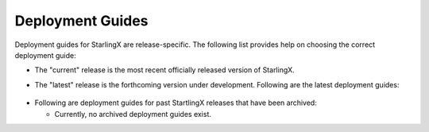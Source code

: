 =================
Deployment Guides
=================

Deployment guides for StarlingX are release-specific.
The following list provides help on choosing the correct deployment guide:

- The "current" release is the most recent officially released version of StarlingX.

.. "Current" deployment guides moved to Installation and Deployment Guides.

- The "latest" release is the forthcoming version under development.
  Following are the latest deployment guides:

  .. toctree::
     :maxdepth: 1

     latest/aio_duplex_computes/index

 .. All other "Latest" deployment guides moved to Installation and Deployment Guides.

- Following are deployment guides for past StartlingX releases that have
  been archived:

  * Currently, no archived deployment guides exist.


.. Steps you must take when a new release of the installer and developer guides occurs:

.. 1. Archive the "current" release:
         1. Rename the "current" folder to the release name using the <Year_Month> convention (e.g. 2018_10).
         2. Get inside your new folder (i.e. the old "current" folder) and update all links in the *.rst
         files to use the new path (e.g. :doc:`Libvirt/QEMU </installation_guide/current/installation_libvirt_qemu>`
         becomes
         :doc:`Libvirt/QEMU </installation_guide/<Year_Month>/installation_libvirt_qemu>`
         3. You might want to change your working directory to /<Year_Month> and use Git to grep for
         the "current" string (i.e. 'git grep "current" *').  For each applicable occurence, make
         the call whether or not to convert the string to the actual archived string "<Year_Month>".
         Be sure to scrub all files for the "current" string in both the "installation_guide"
         and "developer_guide" folders downward.
   2. Add the new "current" release:
         1. Rename the existing "latest" folders to "current".  This assumes that "latest" represented
         the under-development release that just officially released.
         2. Get inside your new folder (i.e. the old "latest" folder) and update all links in the *.rst
         files to use the new path (e.g. :doc:`Libvirt/QEMU </installation_guide/latest/installation_libvirt_qemu>`
         becomes
         :doc:`Libvirt/QEMU </installation_guide/current/installation_libvirt_qemu>`
         3. You might want to change your working directory to the "current" directory and use Git to grep for
         the "latest" string (i.e. 'git grep "latest" *').  For each applicable occurence, make
         the call whether or not to convert the string to "current".
         Be sure to scrub all files for the "latest" string in both the "installation_guide"
         and "developer_guide" folders downward.
         4. Because the "current" release is now available, make sure to update these pages:
            - index
            - installation guide
            - developer guide
            - release notes
   3. Create a new "latest" release, which are the installation and developer guides under development:
         1. Copy your "current" folders and rename them "latest".
         2. Make sure the new files have the correct version in the page title and intro
         sentence (e.g. '2019.10.rc1 Installation Guide').
         3. Make sure all files in new "latest" link to the correct versions of supporting
         docs.  You do this through the doc link, so that it resolves to the top of the page
         (e.g. :doc:`/installation_guide/latest/index`)
         4. Make sure the new release index is labeled with the correct version name
         (e.g .. _index-2019-05:)
         5. Add the archived version to the toctree on this page.  You want all possible versions
         to build.
         6. Since you are adding a new version ("latest") *before* it is available
         (e.g. to begin work on new docs), make sure page text still directs user to the
         "current" release and not to the under development version of the manuals.












